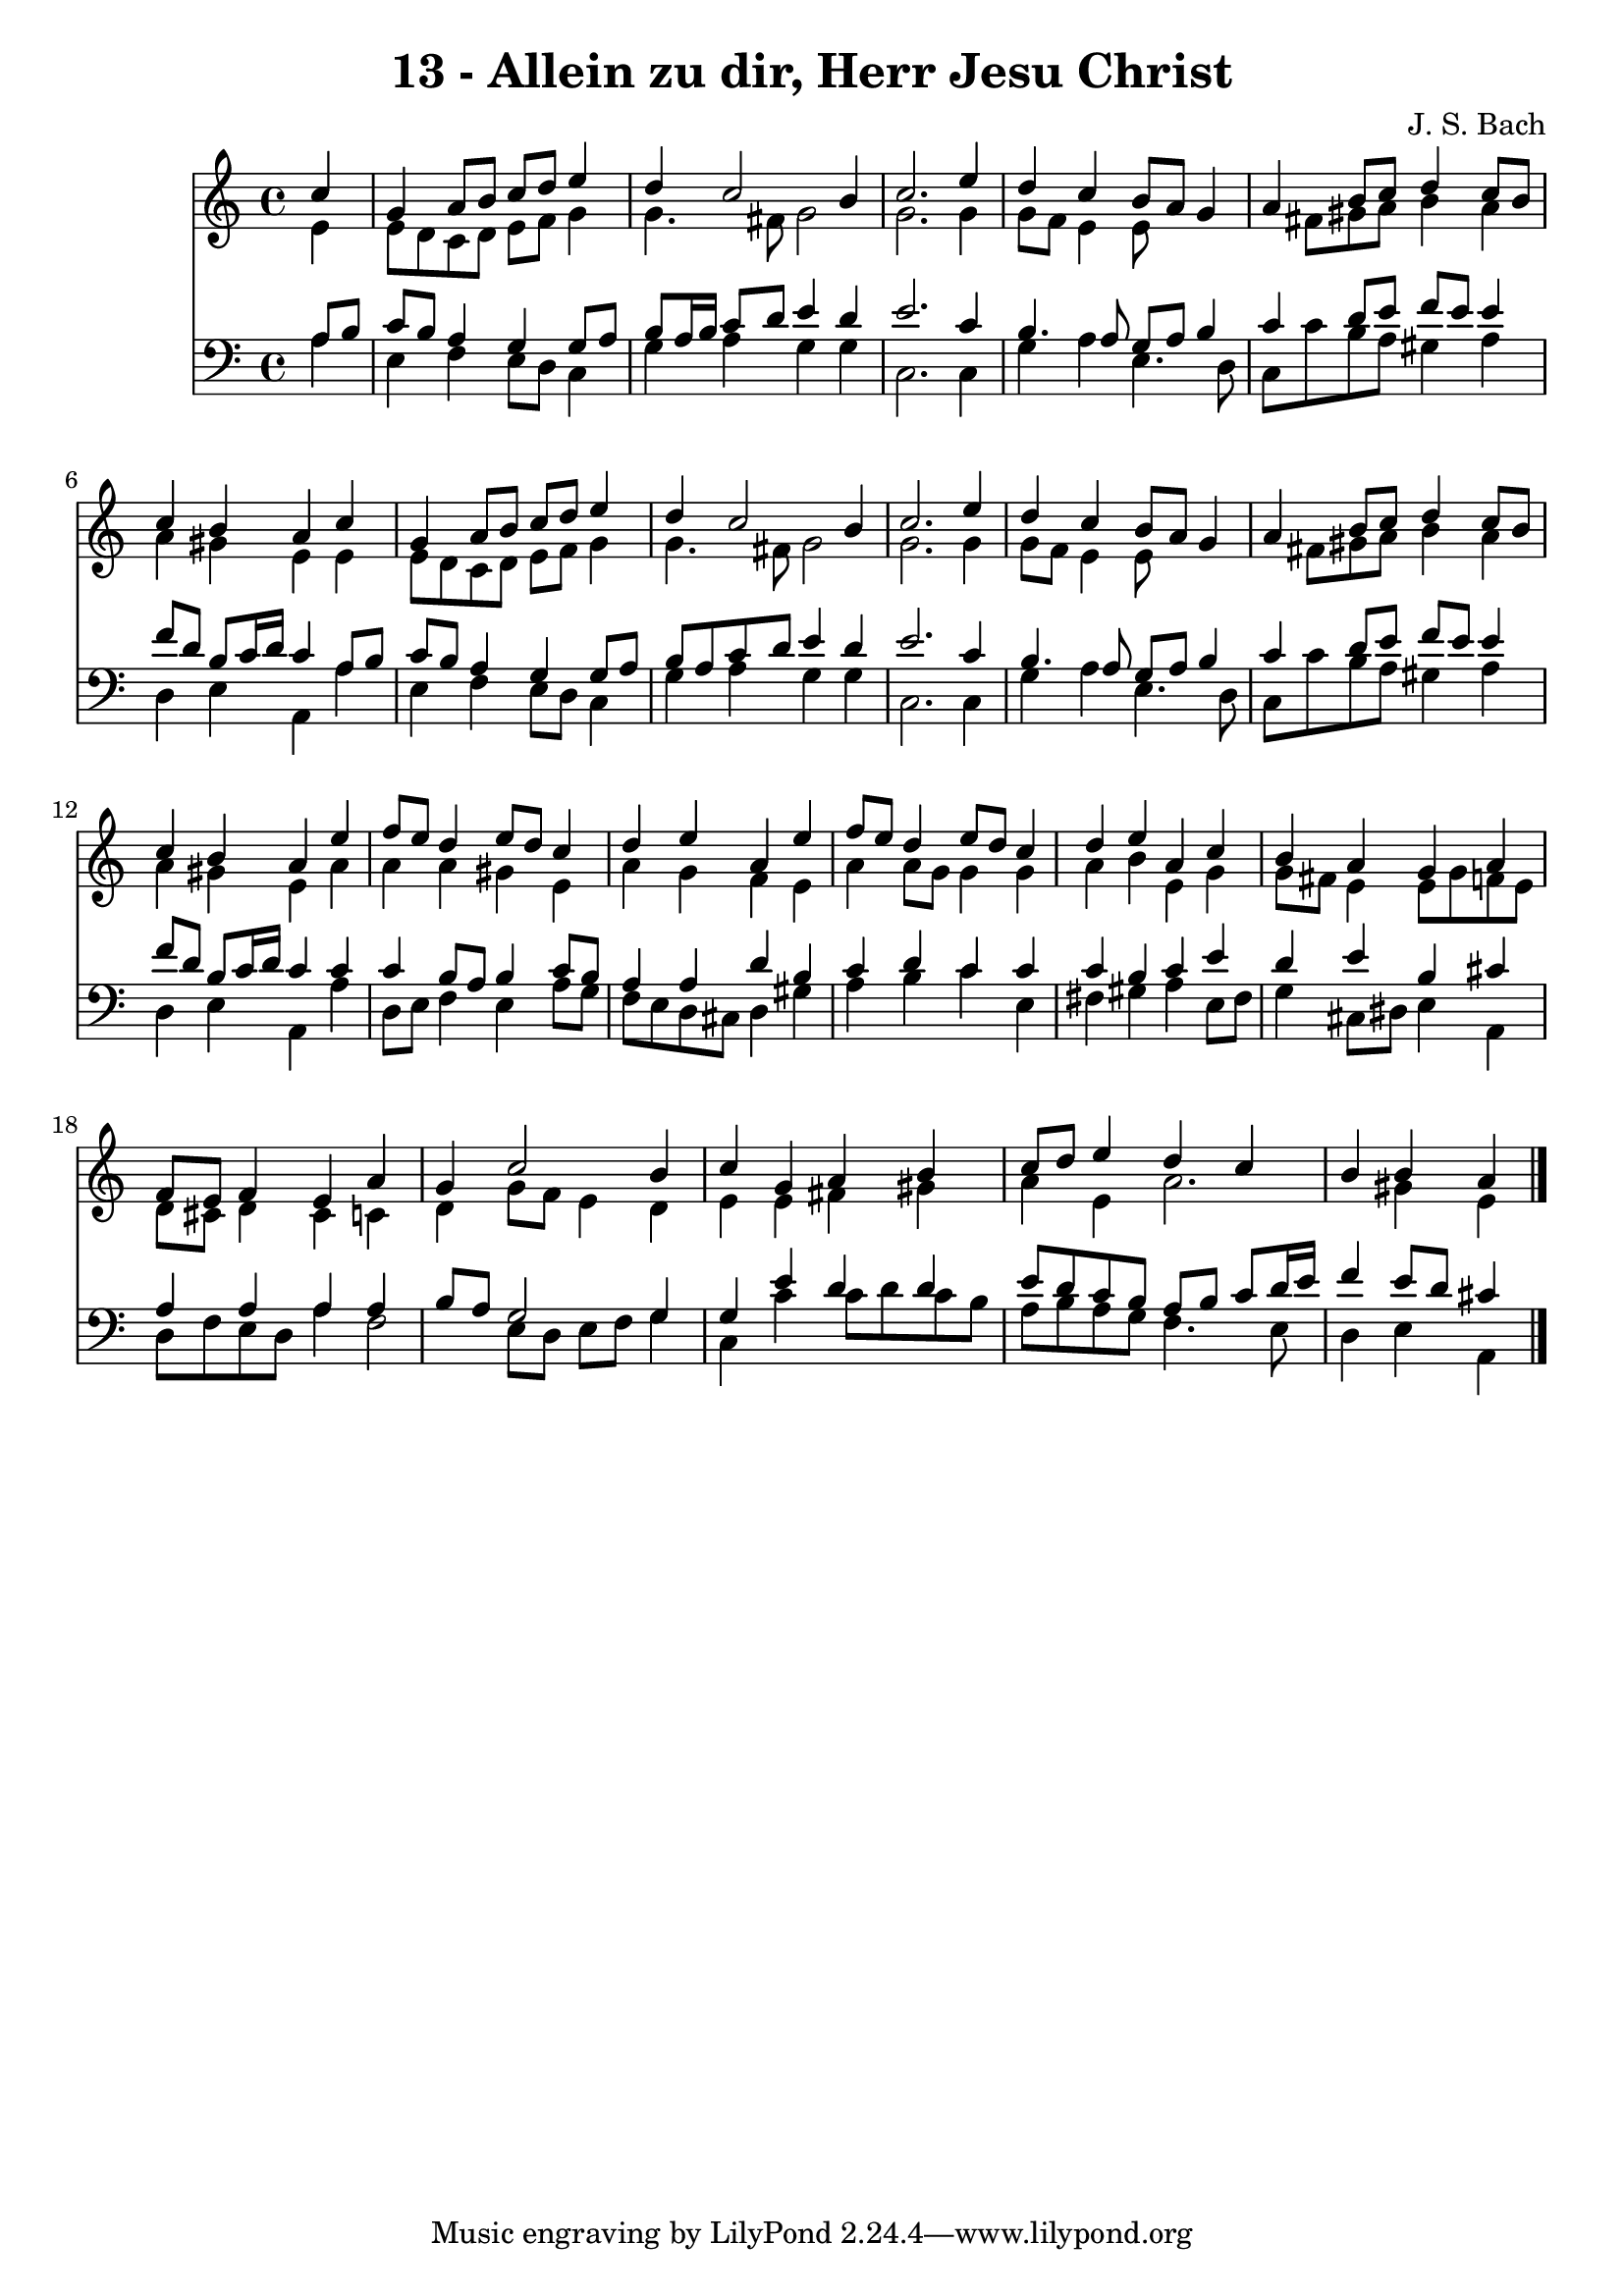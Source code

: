 
\version "2.10.33"

\header {
  title = "13 - Allein zu dir, Herr Jesu Christ"
  composer = "J. S. Bach"
}

global =  {
  \time 4/4 
  \key c \major
}

soprano = \relative c {
  \partial 4 c''4 
  g a8 b c d e4 
  d c2 b4 
  c2. e4 
  d c b8 a g4 
  a b8 c d4 c8 b 
  c4 b a c 
  g a8 b c d e4 
  d c2 b4 
  c2. e4 
  d c b8 a g4 
  a b8 c d4 c8 b 
  c4 b a e' 
  f8 e d4 e8 d c4 
  d e a, e' 
  f8 e d4 e8 d c4 
  d e a, c 
  b a g a 
  f8 e f4 e a 
  g c2 b4 
  c g a b 
  c8 d e4 d c 
  b b a 
}


alto = \relative c {
  \partial 4 e'4 
  e8 d c d e f g4 
  g4. fis8 g2 
  g2. g4 
  g8 f e4 e8*5 fis8 gis a b4 a 
  a gis e e 
  e8 d c d e f g4 
  g4. fis8 g2 
  g2. g4 
  g8 f e4 e8*5 fis8 gis a b4 a 
  a gis e a 
  a a gis e 
  a g f e 
  a a8 g g4 g 
  a b e, g 
  g8 fis e4 e8 g f e 
  d cis d4 cis c 
  d g8 f e4 d 
  e e fis gis 
  a e a2. gis4 e 
}


tenor = \relative c {
  \partial 4 a'8 b 
  c b a4 g g8 a 
  b a16 b c8 d e4 d 
  e2. c4 
  b4. a8 g a b4 
  c d8 e f e e4 
  f8 d b c16 d c4 a8 b 
  c b a4 g g8 a 
  b a c d e4 d 
  e2. c4 
  b4. a8 g a b4 
  c d8 e f e e4 
  f8 d b c16 d c4 c 
  c b8 a b4 c8 b 
  a4 a d b 
  c d c c 
  c b c e 
  d e b cis 
  a a a a 
  b8 a g2 g4 
  g e' d d 
  e8 d c b a b c d16 e 
  f4 e8 d cis4 
}


baixo = \relative c {
  \partial 4 a'4 
  e f e8 d c4 
  g' a g g 
  c,2. c4 
  g' a e4. d8 
  c c' b a gis4 a 
  d, e a, a' 
  e f e8 d c4 
  g' a g g 
  c,2. c4 
  g' a e4. d8 
  c c' b a gis4 a 
  d, e a, a' 
  d,8 e f4 e a8 g 
  f e d cis d4 gis 
  a b c e, 
  fis gis a e8 fis 
  g4 cis,8 dis e4 a, 
  d8 f e d a'4 f2 e8 d e f g4 
  c, c' c8 d c b 
  a b a g f4. e8 
  d4 e a, 
}


\score {
  <<
    \new Staff {
      <<
        \global
        \new Voice = "1" { \voiceOne \soprano }
        \new Voice = "2" { \voiceTwo \alto }
      >>
    }
    \new Staff {
      <<
        \global
        \clef "bass"
        \new Voice = "1" {\voiceOne \tenor }
        \new Voice = "2" { \voiceTwo \baixo \bar "|."}
      >>
    }
  >>
}